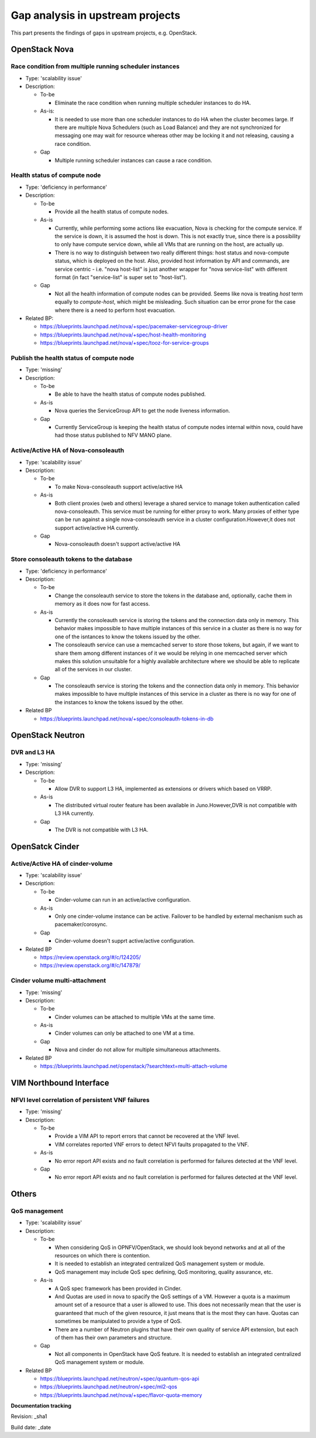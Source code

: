 Gap analysis in upstream projects
=================================

This part presents the findings of gaps in upstream projects, e.g. OpenStack.

OpenStack Nova
--------------

Race condition from multiple running scheduler instances
^^^^^^^^^^^^^^^^^^^^^^^^^^^^^^^^^^^^^^^^^^^^^^^^^^^^^^^^

* Type: 'scalability issue'
* Description:

  + To-be

    - Eliminate the race condition when running multiple scheduler instances to do HA.

  + As-is:

    - It is needed to use more than one scheduler instances to do HA when the cluster becomes large. If there are multiple Nova Schedulers (such as Load Balance) and they are not synchronized for messaging one may wait for resource whereas other may be locking it and not releasing, causing a race condition.

  + Gap

    - Multiple running scheduler instances can cause a race condition.

Health status of compute node
^^^^^^^^^^^^^^^^^^^^^^^^^^^^^

* Type: 'deficiency in performance'
* Description:

  + To-be

    - Provide all the health status of compute nodes.

  + As-is

    - Currently, while performing some actions like evacuation, Nova is checking for the compute service. If the service is down, it is assumed the host is down. This is not exactly true, since there is a possibility to only have compute service down, while all VMs that are running on the host, are actually up.
    - There is no way to distinguish between two really different things: host status and nova-compute status, which is deployed on the host. Also, provided host information by API and commands, are service centric - i.e. "nova host-list" is just another wrapper for "nova service-list" with different format (in fact "service-list" is super set to "host-list").

  + Gap

    - Not all the health information of compute nodes can be provided. Seems like nova is treating *host* term equally to *compute-host*, which might be misleading. Such situation can be error prone for the case where there is a need to perform host evacuation.

* Related BP:

  + https://blueprints.launchpad.net/nova/+spec/pacemaker-servicegroup-driver
  + https://blueprints.launchpad.net/nova/+spec/host-health-monitoring
  + https://blueprints.launchpad.net/nova/+spec/tooz-for-service-groups

Publish the health status of compute node
^^^^^^^^^^^^^^^^^^^^^^^^^^^^^^^^^^^^^^^^^

* Type: 'missing'
* Description:

  + To-be

    - Be able to have the health status of compute nodes published.

  + As-is

    - Nova queries the ServiceGroup API to get the node liveness information.

  + Gap

    - Currently ServiceGroup is keeping the health status of compute nodes internal within nova, could have had those status published to NFV MANO plane.

Active/Active HA of Nova-consoleauth
^^^^^^^^^^^^^^^^^^^^^^^^^^^^^^^^^^^^

* Type: 'scalability issue'
* Description:

  + To-be

    - To make Nova-consoleauth support active/active HA

  + As-is

    - Both client proxies (web and others) leverage a shared service to manage token authentication called nova-consoleauth. This service must be running for either proxy to work. Many proxies of either type can be run against a single nova-consoleauth service in a cluster configuration.However,it does not support active/active HA currently.

  + Gap

    - Nova-consoleauth doesn't support active/active HA

Store consoleauth tokens to the database
^^^^^^^^^^^^^^^^^^^^^^^^^^^^^^^^^^^^^^^^

* Type: 'deficiency in performance'
* Description:

  + To-be

    - Change the consoleauth service to store the tokens in the database and, optionally, cache them in memory as it does now for fast access.

  + As-is

    - Currently the consoleauth service is storing the tokens and the connection data only in memory. This behavior makes impossible to have multiple instances of this service in a cluster as there is no way for one of the isntances to know the tokens issued by the other.
    - The consoleauth service can use a memcached server to store those tokens, but again, if we want to share them among different instances of it we would be relying in one memcached server which makes this solution unsuitable for a highly available architecture where we should be able to replicate all of the services in our cluster.

  + Gap

    - The consoleauth service is storing the tokens and the connection data only in memory. This behavior makes impossible to have multiple instances of this service in a cluster as there is no way for one of the instances to know the tokens issued by the other.

* Related BP

  + https://blueprints.launchpad.net/nova/+spec/consoleauth-tokens-in-db

OpenStack Neutron
-----------------

DVR and L3 HA
^^^^^^^^^^^^^

* Type: 'missing'
* Description:

  + To-be

    - Allow DVR to support L3 HA, implemented as extensions or drivers which based on VRRP.

  + As-is

    - The distributed virtual router feature has been available in Juno.However,DVR is not compatible with L3 HA currently.

  + Gap

    - The DVR is not compatible with L3 HA.

OpenSatck Cinder
----------------

Active/Active HA of cinder-volume
^^^^^^^^^^^^^^^^^^^^^^^^^^^^^^^^^

* Type: 'scalability issue'
* Description:

  + To-be

    - Cinder-volume can run in an active/active configuration.

  + As-is

    - Only one cinder-volume instance can be active. Failover to be handled by external mechanism such as pacemaker/corosync.

  + Gap

    - Cinder-volume doesn't supprt active/active configuration.

* Related BP

  + https://review.openstack.org/#/c/124205/
  + https://review.openstack.org/#/c/147879/

Cinder volume multi-attachment
^^^^^^^^^^^^^^^^^^^^^^^^^^^^^^^^^

* Type: 'missing'
* Description:

  + To-be

    - Cinder volumes can be attached to multiple VMs at the same time.

  + As-is

    - Cinder volumes can only be attached to one VM at a time.

  + Gap

    - Nova and cinder do not allow for multiple simultaneous attachments.

* Related BP

  + https://blueprints.launchpad.net/openstack/?searchtext=multi-attach-volume

VIM Northbound Interface
------------------------

NFVI level correlation of persistent VNF failures
^^^^^^^^^^^^^^^^^^^^^^^^^^^^^^^^^^^^^^^^^^^^^^^^^

* Type: 'missing'
* Description:

  + To-be

    - Provide a VIM API to report errors that cannot be recovered at the VNF level.
    - VIM correlates reported VNF errors to detect NFVI faults propagated to the VNF.
  + As-is

    - No error report API exists and no fault correlation is performed for failures detected at the VNF level.

  + Gap

    - No error report API exists and no fault correlation is performed for failures detected at the VNF level.

Others
------

QoS management
^^^^^^^^^^^^^^

* Type: 'scalability issue'
* Description:

  + To-be

    - When considering QoS in OPNFV/OpenStack, we should look beyond networks and at all of the resources on which there is contention.
    - It is needed to establish an integrated centralized QoS management system or module.
    - QoS management may include QoS spec defining, QoS monitoring, quality assurance, etc.

  + As-is

    - A QoS spec framework has been provided in Cinder.
    - And Quotas are used in nova to spacify the QoS settings of a VM. However a quota is a maximum amount set of a resource that a user is allowed to use. This does not necessarily mean that the user is guaranteed that much of the given resource, it just means that is the most they can have.  Quotas can sometimes be manipulated to provide a type of QoS.
    - There are a number of Neutron plugins that have their own quality of service API extension, but each of them has their own parameters and structure.

  + Gap

    - Not all components in OpenStack have QoS feature. It is needed to establish an integrated centralized QoS management system or module.

* Related BP

  + https://blueprints.launchpad.net/neutron/+spec/quantum-qos-api
  + https://blueprints.launchpad.net/neutron/+spec/ml2-qos
  + https://blueprints.launchpad.net/nova/+spec/flavor-quota-memory

**Documentation tracking**

Revision: _sha1

Build date:  _date

